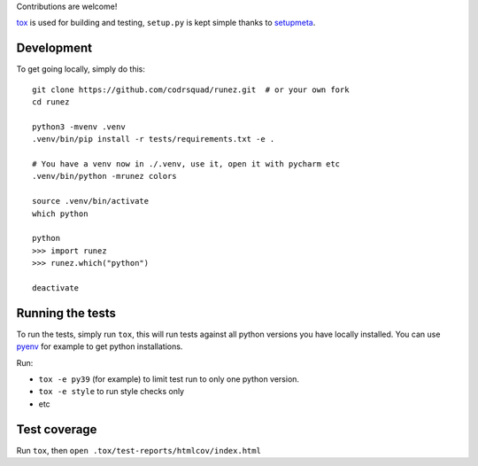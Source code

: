 Contributions are welcome!

tox_ is used for building and testing, ``setup.py`` is kept simple thanks to setupmeta_.

Development
===========

To get going locally, simply do this::

    git clone https://github.com/codrsquad/runez.git  # or your own fork
    cd runez

    python3 -mvenv .venv
    .venv/bin/pip install -r tests/requirements.txt -e .

    # You have a venv now in ./.venv, use it, open it with pycharm etc
    .venv/bin/python -mrunez colors

    source .venv/bin/activate
    which python

    python
    >>> import runez
    >>> runez.which("python")

    deactivate


Running the tests
=================

To run the tests, simply run ``tox``, this will run tests against all python versions you have locally installed.
You can use pyenv_ for example to get python installations.

Run:

* ``tox -e py39`` (for example) to limit test run to only one python version.

* ``tox -e style`` to run style checks only

* etc


Test coverage
=============

Run ``tox``, then ``open .tox/test-reports/htmlcov/index.html``


.. _pyenv: https://github.com/pyenv/pyenv

.. _tox: https://github.com/tox-dev/tox

.. _setupmeta: https://pypi.org/project/setupmeta/
